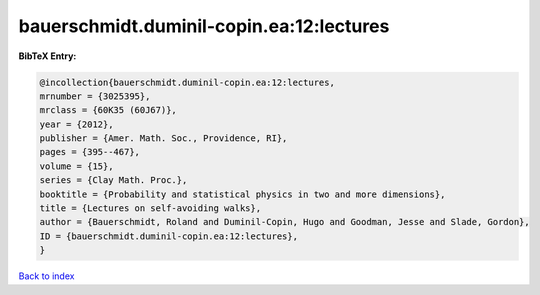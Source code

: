 bauerschmidt.duminil-copin.ea:12:lectures
=========================================

.. :cite:t:`bauerschmidt.duminil-copin.ea:12:lectures`

.. bibliography:: ../../All.bib

**BibTeX Entry:**

.. code-block:: bibtex

   @incollection{bauerschmidt.duminil-copin.ea:12:lectures,
   mrnumber = {3025395},
   mrclass = {60K35 (60J67)},
   year = {2012},
   publisher = {Amer. Math. Soc., Providence, RI},
   pages = {395--467},
   volume = {15},
   series = {Clay Math. Proc.},
   booktitle = {Probability and statistical physics in two and more dimensions},
   title = {Lectures on self-avoiding walks},
   author = {Bauerschmidt, Roland and Duminil-Copin, Hugo and Goodman, Jesse and Slade, Gordon},
   ID = {bauerschmidt.duminil-copin.ea:12:lectures},
   }

`Back to index <../index>`_

